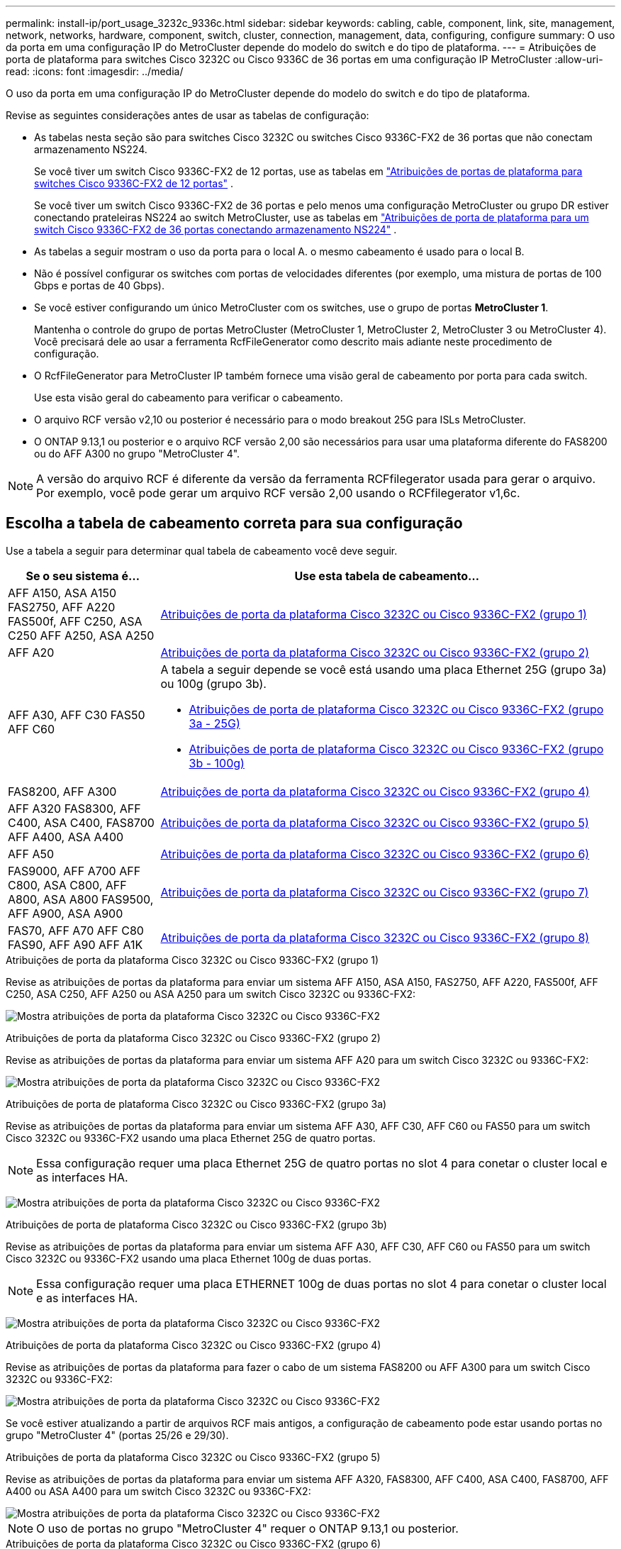 ---
permalink: install-ip/port_usage_3232c_9336c.html 
sidebar: sidebar 
keywords: cabling, cable, component, link, site, management, network, networks, hardware, component, switch, cluster, connection, management, data, configuring, configure 
summary: O uso da porta em uma configuração IP do MetroCluster depende do modelo do switch e do tipo de plataforma. 
---
= Atribuições de porta de plataforma para switches Cisco 3232C ou Cisco 9336C de 36 portas em uma configuração IP MetroCluster
:allow-uri-read: 
:icons: font
:imagesdir: ../media/


[role="lead"]
O uso da porta em uma configuração IP do MetroCluster depende do modelo do switch e do tipo de plataforma.

Revise as seguintes considerações antes de usar as tabelas de configuração:

* As tabelas nesta seção são para switches Cisco 3232C ou switches Cisco 9336C-FX2 de 36 portas que não conectam armazenamento NS224.
+
Se você tiver um switch Cisco 9336C-FX2 de 12 portas, use as tabelas em link:port-usage-9336c-fx-2-12-port.html["Atribuições de portas de plataforma para switches Cisco 9336C-FX2 de 12 portas"] .

+
Se você tiver um switch Cisco 9336C-FX2 de 36 portas e pelo menos uma configuração MetroCluster ou grupo DR estiver conectando prateleiras NS224 ao switch MetroCluster, use as tabelas em link:port_usage_9336c_shared.html["Atribuições de porta de plataforma para um switch Cisco 9336C-FX2 de 36 portas conectando armazenamento NS224"] .

* As tabelas a seguir mostram o uso da porta para o local A. o mesmo cabeamento é usado para o local B.
* Não é possível configurar os switches com portas de velocidades diferentes (por exemplo, uma mistura de portas de 100 Gbps e portas de 40 Gbps).
* Se você estiver configurando um único MetroCluster com os switches, use o grupo de portas *MetroCluster 1*.
+
Mantenha o controle do grupo de portas MetroCluster (MetroCluster 1, MetroCluster 2, MetroCluster 3 ou MetroCluster 4). Você precisará dele ao usar a ferramenta RcfFileGenerator como descrito mais adiante neste procedimento de configuração.

* O RcfFileGenerator para MetroCluster IP também fornece uma visão geral de cabeamento por porta para cada switch.
+
Use esta visão geral do cabeamento para verificar o cabeamento.

* O arquivo RCF versão v2,10 ou posterior é necessário para o modo breakout 25G para ISLs MetroCluster.
* O ONTAP 9.13,1 ou posterior e o arquivo RCF versão 2,00 são necessários para usar uma plataforma diferente do FAS8200 ou do AFF A300 no grupo "MetroCluster 4".



NOTE: A versão do arquivo RCF é diferente da versão da ferramenta RCFfilegerator usada para gerar o arquivo. Por exemplo, você pode gerar um arquivo RCF versão 2,00 usando o RCFfilegerator v1,6c.



== Escolha a tabela de cabeamento correta para sua configuração

Use a tabela a seguir para determinar qual tabela de cabeamento você deve seguir.

[cols="25,75"]
|===
| Se o seu sistema é... | Use esta tabela de cabeamento... 


| AFF A150, ASA A150 FAS2750, AFF A220 FAS500f, AFF C250, ASA C250 AFF A250, ASA A250 | <<table_1_cisco_3232c_9336c,Atribuições de porta da plataforma Cisco 3232C ou Cisco 9336C-FX2 (grupo 1)>> 


| AFF A20 | <<table_2_cisco_3232c_9336c,Atribuições de porta da plataforma Cisco 3232C ou Cisco 9336C-FX2 (grupo 2)>> 


| AFF A30, AFF C30 FAS50 AFF C60  a| 
A tabela a seguir depende se você está usando uma placa Ethernet 25G (grupo 3a) ou 100g (grupo 3b).

* <<table_3a_cisco_3232c_9336c,Atribuições de porta de plataforma Cisco 3232C ou Cisco 9336C-FX2 (grupo 3a - 25G)>>
* <<table_3b_cisco_3232c_9336c,Atribuições de porta de plataforma Cisco 3232C ou Cisco 9336C-FX2 (grupo 3b - 100g)>>




| FAS8200, AFF A300 | <<table_4_cisco_3232c_9336c,Atribuições de porta da plataforma Cisco 3232C ou Cisco 9336C-FX2 (grupo 4)>> 


| AFF A320 FAS8300, AFF C400, ASA C400, FAS8700 AFF A400, ASA A400 | <<table_5_cisco_3232c_9336c,Atribuições de porta da plataforma Cisco 3232C ou Cisco 9336C-FX2 (grupo 5)>> 


| AFF A50 | <<table_6_cisco_3232c_9336c,Atribuições de porta da plataforma Cisco 3232C ou Cisco 9336C-FX2 (grupo 6)>> 


| FAS9000, AFF A700 AFF C800, ASA C800, AFF A800, ASA A800 FAS9500, AFF A900, ASA A900 | <<table_7_cisco_3232c_9336c,Atribuições de porta da plataforma Cisco 3232C ou Cisco 9336C-FX2 (grupo 7)>> 


| FAS70, AFF A70 AFF C80 FAS90, AFF A90 AFF A1K | <<table_8_cisco_3232c_9336c,Atribuições de porta da plataforma Cisco 3232C ou Cisco 9336C-FX2 (grupo 8)>> 
|===
.Atribuições de porta da plataforma Cisco 3232C ou Cisco 9336C-FX2 (grupo 1)
Revise as atribuições de portas da plataforma para enviar um sistema AFF A150, ASA A150, FAS2750, AFF A220, FAS500f, AFF C250, ASA C250, AFF A250 ou ASA A250 para um switch Cisco 3232C ou 9336C-FX2:

image:../media/mcc-ip-cabling-a150-a220-a250-to-a-cisco-3232c-or-cisco-9336c-switch-9161.png["Mostra atribuições de porta da plataforma Cisco 3232C ou Cisco 9336C-FX2"]

.Atribuições de porta da plataforma Cisco 3232C ou Cisco 9336C-FX2 (grupo 2)
Revise as atribuições de portas da plataforma para enviar um sistema AFF A20 para um switch Cisco 3232C ou 9336C-FX2:

image:../media/mcc-ip-cabling-aff-a20-9161.png["Mostra atribuições de porta da plataforma Cisco 3232C ou Cisco 9336C-FX2"]

.Atribuições de porta de plataforma Cisco 3232C ou Cisco 9336C-FX2 (grupo 3a)
Revise as atribuições de portas da plataforma para enviar um sistema AFF A30, AFF C30, AFF C60 ou FAS50 para um switch Cisco 3232C ou 9336C-FX2 usando uma placa Ethernet 25G de quatro portas.


NOTE: Essa configuração requer uma placa Ethernet 25G de quatro portas no slot 4 para conetar o cluster local e as interfaces HA.

image:../media/mccip-cabling-a30-c30-fas50-c60-25G.png["Mostra atribuições de porta da plataforma Cisco 3232C ou Cisco 9336C-FX2"]

.Atribuições de porta de plataforma Cisco 3232C ou Cisco 9336C-FX2 (grupo 3b)
Revise as atribuições de portas da plataforma para enviar um sistema AFF A30, AFF C30, AFF C60 ou FAS50 para um switch Cisco 3232C ou 9336C-FX2 usando uma placa Ethernet 100g de duas portas.


NOTE: Essa configuração requer uma placa ETHERNET 100g de duas portas no slot 4 para conetar o cluster local e as interfaces HA.

image:../media/mccip-cabling-a30-c30-fas50-c60-100G.png["Mostra atribuições de porta da plataforma Cisco 3232C ou Cisco 9336C-FX2"]

.Atribuições de porta da plataforma Cisco 3232C ou Cisco 9336C-FX2 (grupo 4)
Revise as atribuições de portas da plataforma para fazer o cabo de um sistema FAS8200 ou AFF A300 para um switch Cisco 3232C ou 9336C-FX2:

image::../media/mccip-cabling-fas8200-a300-updated.png[Mostra atribuições de porta da plataforma Cisco 3232C ou Cisco 9336C-FX2]

Se você estiver atualizando a partir de arquivos RCF mais antigos, a configuração de cabeamento pode estar usando portas no grupo "MetroCluster 4" (portas 25/26 e 29/30).

.Atribuições de porta da plataforma Cisco 3232C ou Cisco 9336C-FX2 (grupo 5)
Revise as atribuições de portas da plataforma para enviar um sistema AFF A320, FAS8300, AFF C400, ASA C400, FAS8700, AFF A400 ou ASA A400 para um switch Cisco 3232C ou 9336C-FX2:

image::../media/mcc_ip_cabling_a320_a400_cisco_3232C_or_9336c_switch.png[Mostra atribuições de porta da plataforma Cisco 3232C ou Cisco 9336C-FX2]


NOTE: O uso de portas no grupo "MetroCluster 4" requer o ONTAP 9.13,1 ou posterior.

.Atribuições de porta da plataforma Cisco 3232C ou Cisco 9336C-FX2 (grupo 6)
Revise as atribuições de portas da plataforma para enviar um sistema AFF A50 para um switch Cisco 3232C ou 9336C-FX2:

image::../media/mcc-ip-cabling-aff-a50-cisco-3232c-9336c-9161.png[Mostra atribuições de porta da plataforma Cisco 3232C ou Cisco 9336C-FX2]

.Atribuições de porta da plataforma Cisco 3232C ou Cisco 9336C-FX2 (grupo 7)
Revise as atribuições de portas da plataforma para enviar um sistema FAS9000, AFF A700, AFF C800, ASA C800, AFF A800, ASA A800, FAS9500, AFF A900 ou ASA A900 para um switch Cisco 3232C ou 9336C-FX2:

image::../media/mcc_ip_cabling_fas9000_a700_fas9500_a800_a900_cisco_3232C_or_9336c_switch.png[Mostra atribuições de porta da plataforma Cisco 3232C ou Cisco 9336C-FX2]

*Nota 1*: Utilize as portas e4a e e4e ou e4a e e8a se estiver a utilizar um adaptador X91440A (40Gbps). Utilize as portas e4a e e4b ou e4a e e8a se estiver a utilizar um adaptador X91153A (100Gbps).


NOTE: O uso de portas no grupo "MetroCluster 4" requer o ONTAP 9.13,1 ou posterior.

.Atribuições de porta da plataforma Cisco 3232C ou Cisco 9336C-FX2 (grupo 8)
Revise as atribuições de portas da plataforma para enviar um sistema AFF A70, FAS70, AFF C80, FAS90, AFF A90 ou AFF A1K para um switch Cisco 3232C ou 9336C-FX2:

image:../media/mccip-cabling-a70-fas70-a90-c80-fas90-a1k-updated.png["Mostra atribuições de porta da plataforma Cisco 3232C ou Cisco 9336C-FX2"]
